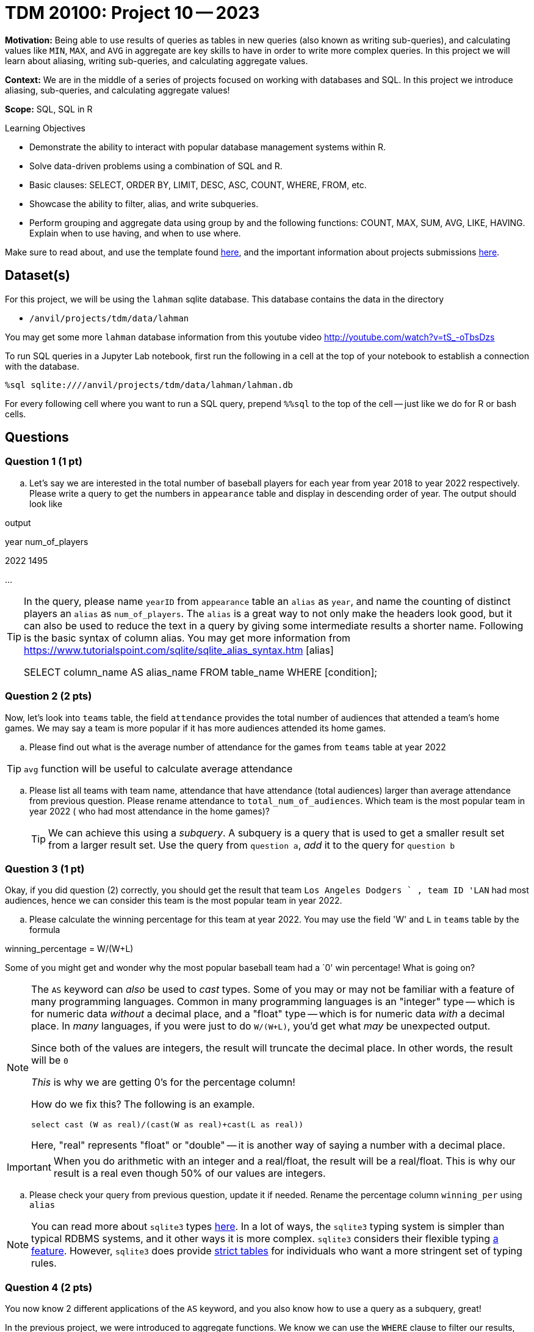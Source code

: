 = TDM 20100: Project 10 -- 2023

**Motivation:** Being able to use results of queries as tables in new queries (also known as writing sub-queries), and calculating values like `MIN`, `MAX`, and `AVG` in aggregate are key skills to have in order to write more complex queries. In this project we will learn about aliasing, writing sub-queries, and calculating aggregate values.

**Context:** We are in the middle of a series of projects focused on working with databases and SQL. In this project we introduce aliasing, sub-queries, and calculating aggregate values!

**Scope:** SQL, SQL in R

.Learning Objectives
****
- Demonstrate the ability to interact with popular database management systems within R.
- Solve data-driven problems using a combination of SQL and R.
- Basic clauses: SELECT, ORDER BY, LIMIT, DESC, ASC, COUNT, WHERE, FROM, etc.
- Showcase the ability to filter, alias, and write subqueries.
- Perform grouping and aggregate data using group by and the following functions: COUNT, MAX, SUM, AVG, LIKE, HAVING. Explain when to use having, and when to use where.
****

Make sure to read about, and use the template found xref:templates.adoc[here], and the important information about projects submissions xref:submissions.adoc[here].

== Dataset(s)

For this project, we will be using the `lahman` sqlite database. This database contains the data in the directory  

- `/anvil/projects/tdm/data/lahman`

You may get some more `lahman` database information from this youtube video http://youtube.com/watch?v=tS_-oTbsDzs
[2023 SABR Analytics:Sean Lahman, "introduction to Baseball Databases"]

To run SQL queries in a Jupyter Lab notebook, first run the following in a cell at the top of your notebook to establish a connection with the database.

[source,python]
----
%sql sqlite:////anvil/projects/tdm/data/lahman/lahman.db
----

For every following cell where you want to run a SQL query, prepend `%%sql` to the top of the cell -- just like we do for R or bash cells.

== Questions

=== Question 1 (1 pt)

[loweralpha]
.. Let's say we are interested in the total number of baseball players for each year from year 2018 to year 2022 respectively. Please write a query to get the numbers in `appearance` table and display in descending order of year. The output should look like

.output
year num_of_players

2022  1495

...

[TIP]
====
In the query, please name `yearID` from `appearance` table an `alias` as `year`, and name the counting of distinct players an `alias` as `num_of_players`. The `alias` is a great way to not only make the headers look good, but it can also be used to reduce the text in a query by giving some intermediate results a shorter name. Following is the basic syntax of column alias. You may get more information from https://www.tutorialspoint.com/sqlite/sqlite_alias_syntax.htm [alias]

SELECT column_name AS alias_name
FROM table_name
WHERE [condition];
====


=== Question 2 (2 pts)

Now, let's look into `teams` table, the field `attendance` provides the total number of audiences that attended a team's home games. We may say a team is more popular if it has more audiences attended its home games.

.. Please find out what is the average number of attendance for the games from `teams` table at year 2022

[TIP]
`avg` function will be useful to calculate average attendance 

.. Please list all teams with team name, attendance that have attendance (total audiences) larger than average attendance from previous question. Please rename attendance to `total_num_of_audiences`. Which team is the most popular team in year 2022 ( who had most attendance in the home games)?
[TIP]
We can achieve this using a _subquery_. A subquery is a query that is used to get a smaller result set from a larger result set. Use the query from `question a`, _add_ it to the query for `question b` 
 

=== Question 3 (1 pt)

Okay, if you did question (2) correctly, you should get the result that team `Los Angeles Dodgers	` , team ID 'LAN` had most audiences, hence we can consider this team is the most popular team in year 2022. 

.. Please calculate the winning percentage for this team at year 2022. You may use the field 'W' and `L` in `teams` table by the formula

winning_percentage = W/(W+L)

[important]
====
Some of you might get and wonder why the most popular baseball team had a `0' win percentage! What is going on?
====
[NOTE]
====
The `AS` keyword can _also_ be used to _cast_ types. Some of you may or may not be familiar with a feature of many programming languages. Common in many programming languages is an "integer" type -- which is for numeric data _without_ a decimal place, and a "float" type -- which is for numeric data _with_ a decimal place. In _many_ languages, if you were just to do `W/(W+L)`, you'd get what _may_ be unexpected output.
 
 

Since both of the values are integers, the result will truncate the decimal place. In other words, the result will be `0`  

_This_ is why we are getting 0's for the percentage column!

How do we fix this? The following is an example.

[source, sql]

select cast (W as real)/(cast(W as real)+cast(L as real)) 

 
Here, "real" represents "float" or "double" -- it is another way of saying a number with a decimal place.
====

[IMPORTANT]
====
When you do arithmetic with an integer and a real/float, the result will be a real/float. This is why our result is a real even though 50% of our values are integers.
====

.. Please check your query from previous question, update it if needed. Rename the percentage column `winning_per` using `alias` 

[NOTE]
====
You can read more about `sqlite3` types https://www.sqlite.org/datatype3.html[here]. In a lot of ways, the `sqlite3` typing system is simpler than typical RDBMS systems, and it other ways it is more complex. `sqlite3` considers their flexible typing https://www.sqlite.org/flextypegood.html[a feature]. However, `sqlite3` does provide https://www.sqlite.org/stricttables.html[strict tables] for individuals who want a more stringent set of typing rules.
====


=== Question 4 (2 pts)


You now know 2 different applications of the `AS` keyword, and you also know how to use a query as a subquery, great!

In the previous project, we were introduced to aggregate functions. We know we can use the `WHERE` clause to filter our results, but what if we wanted to filter our results based on an aggregated column?

.. Update the query from question (3) to print all teams that have average winning percentage from year 2012 to 2022 (year 2012 and 2022 should be included) greater than 55% . You should get 4 teams, display the result by average win percentage in descending order

[TIP]
====
See https://www.geeksforgeeks.org/having-vs-where-clause-in-sql/[this article] for more information on the `HAVING` and `WHERE` clauses.
====


=== Question 5 (2 pts)

.. Now let's look at `allstarfull` table, please list all players who attended all star games more than 20 times. List by descending order 0f attending times
.. Please explore tables and write a query with the information you interested at. Please make sure to use aliasing, subquery and at least one aggregate function. 

 Project 10 Assignment Checklist
====
* Jupyter notebook with your code, comments and output for questions 1 to 5
    ** `firstname-lastname-project10.ipynb`
* Submit files through Gradescope
====


[WARNING]
====
_Please_ make sure to double check that your submission is complete, and contains all of your code and output before submitting. If you are on a spotty internet connection, it is recommended to download your submission after submitting it to make sure what you _think_ you submitted, was what you _actually_ submitted.
                                                                                                                             
In addition, please review our xref:submissions.adoc[submission guidelines] before submitting your project.
====

